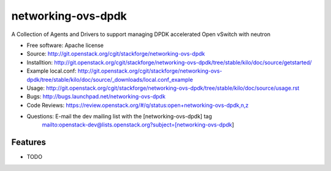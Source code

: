 ===============================
networking-ovs-dpdk
===============================

A Collection of Agents and Drivers to support managing DPDK accelerated Open vSwitch with neutron

* Free software: Apache license
* Source: http://git.openstack.org/cgit/stackforge/networking-ovs-dpdk
* Installtion: http://git.openstack.org/cgit/stackforge/networking-ovs-dpdk/tree/stable/kilo/doc/source/getstarted/
* Example local.conf: http://git.openstack.org/cgit/stackforge/networking-ovs-dpdk/tree/stable/kilo/doc/source/_downloads/local.conf_example
* Usage: http://git.openstack.org/cgit/stackforge/networking-ovs-dpdk/tree/stable/kilo/doc/source/usage.rst
* Bugs: http://bugs.launchpad.net/networking-ovs-dpdk
* Code Reviews: https://review.openstack.org/#/q/status:open+networking-ovs-dpdk,n,z
* Questions: E-mail the dev mailing list with the [networking-ovs-dpdk] tag
             mailto:openstack-dev@lists.openstack.org?subject=[networking-ovs-dpdk]

Features
--------

* TODO

